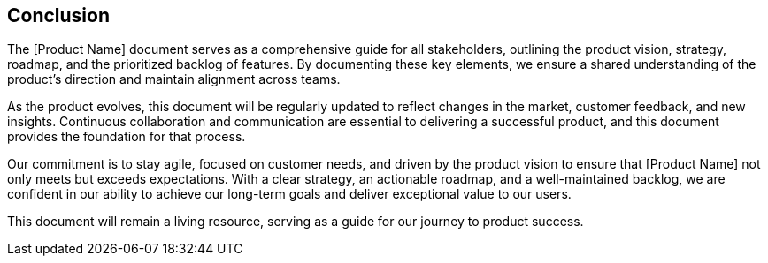 == Conclusion

The [Product Name] document serves as a comprehensive guide for all stakeholders, outlining the product vision, strategy, roadmap, and the prioritized backlog of features. By documenting these key elements, we ensure a shared understanding of the product’s direction and maintain alignment across teams.

As the product evolves, this document will be regularly updated to reflect changes in the market, customer feedback, and new insights. Continuous collaboration and communication are essential to delivering a successful product, and this document provides the foundation for that process.

Our commitment is to stay agile, focused on customer needs, and driven by the product vision to ensure that [Product Name] not only meets but exceeds expectations. With a clear strategy, an actionable roadmap, and a well-maintained backlog, we are confident in our ability to achieve our long-term goals and deliver exceptional value to our users.

This document will remain a living resource, serving as a guide for our journey to product success.

